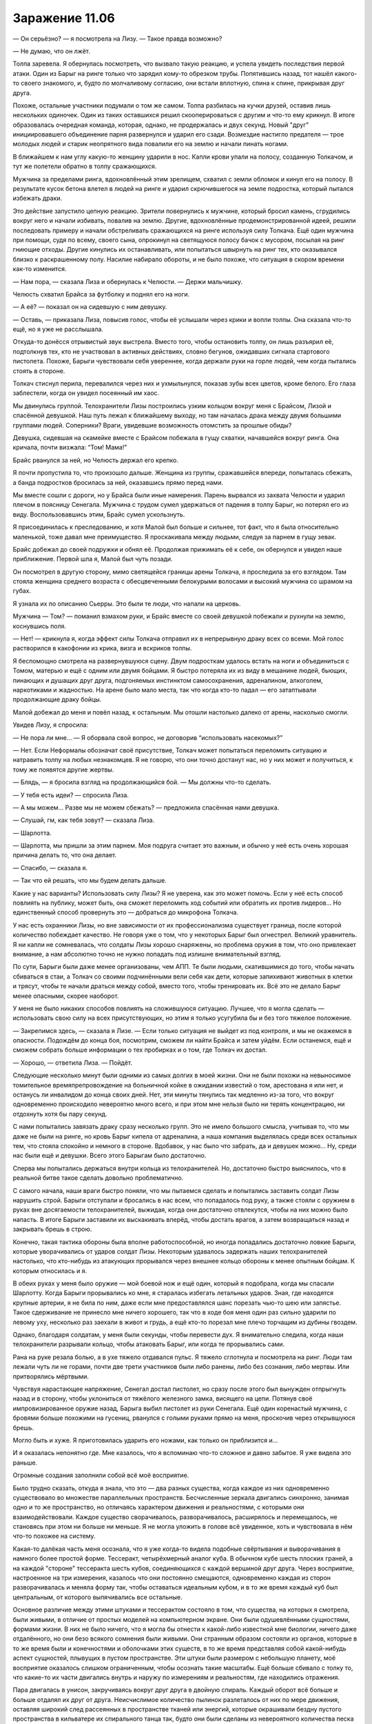﻿Заражение 11.06
#################



— Он серьёзно? — я посмотрела на Лизу. — Такое правда возможно?

— Не думаю, что он лжёт.

Толпа заревела. Я обернулась посмотреть, что вызвало такую реакцию, и успела увидеть последствия первой атаки. Один из Барыг на ринге только что зарядил кому-то обрезком трубы. Попятившись назад, тот нашёл какого-то своего знакомого, и, будто по молчаливому согласию, они встали вплотную, спина к спине, прикрывая друг друга. 

Похоже, остальные участники подумали о том же самом. Толпа разбилась на кучки друзей, оставив лишь нескольких одиночек. Один из таких оставшихся решил скооперироваться с другим и что-то ему крикнул. В итоге образовалась очередная команда, которая, однако, не продержалась и двух секунд. Новый "друг" инициировавшего объединение парня развернулся и ударил его сзади. Возмездие настигло предателя — трое молодых людей и старик неопрятного вида повалили его на землю и начали пинать ногами.

В ближайшем к нам углу какую-то женщину ударили в нос. Капли крови упали на полосу, созданную Толкачом, и тут же полетели обратно в толпу сражающихся.

Мужчина за пределами ринга, вдохновлённый этим зрелищем, схватил с земли обломок и кинул его на полосу. В результате кусок бетона влетел в людей на ринге и ударил скрючившегося на земле подростка, который пытался избежать драки.

Это действие запустило цепную реакцию. Зрители повернулись к мужчине, который бросил камень, сгрудились вокруг него и начали избивать, повалив на землю. Другие, вдохновлённые продемонстрированной идеей, решили последовать примеру и начали обстреливать сражающихся на ринге используя силу Толкача. Ещё один мужчина при помощи, судя по всему, своего сына, опрокинул на светящуюся полосу бачок с мусором, посылая на ринг гниющие отходы. Другие кинулись их останавливать, или попытаться швырнуть на ринг тех, кто оказывался близко к раскрашенному полу. Насилие набирало обороты, и не было похоже, что ситуация в скором времени как-то изменится.

— Нам пора, — сказала Лиза и обернулась к Челюсти. — Держи мальчишку.

Челюсть схватил Брайса за футболку и поднял его на ноги. 

— А её? — показал он на сидевшую с ним девушку.

— Оставь, — приказала Лиза, повысив голос, чтобы её услышали через крики и вопли толпы. Она сказала что-то ещё, но я уже не расслышала.

Откуда-то донёсся отрывистый звук выстрела. Вместо того, чтобы остановить толпу, он лишь разъярил её, подтолкнув тех, кто не участвовал в активных действиях, словно бегунов, ожидавших сигнала стартового пистолета. Похоже, Барыги чувствовали себя увереннее, когда держали руки на горле людей, чем когда пытались стоять в стороне.

Толкач стиснул перила, перевалился через них и ухмыльнулся, показав зубы всех цветов, кроме белого. Его глаза заблестели, когда он увидел посеянный им хаос.

Мы двинулись группой. Телохранители Лизы построились узким кольцом вокруг меня с Брайсом, Лизой и спасённой девушкой. Наш путь лежал к ближайшему выходу, но там началась драка между двумя большими группами людей. Соперники? Враги, увидевшие возможность отомстить за прошлые обиды?

Девушка, сидевшая на скамейке вместе с Брайсом побежала в гущу cхватки, начавшейся вокруг ринга. Она кричала, почти визжала: “Том! Мама!”

Брайс рванулся за ней, но Челюсть держал его крепко.

Я почти пропустила то, что произошло дальше. Женщина из группы, сражавшейся впереди, попыталась сбежать, а банда подростков бросилась за ней, оказавшись прямо перед нами.

Мы вместе сошли с дороги, но у Брайса были иные намерения. Парень вырвался из захвата Челюсти и ударил плечом в поясницу Сенегала. Мужчина с трудом сумел удержаться от падения в толпу Барыг, но потерял его из виду. Воспользовавшись этим, Брайс сумел ускользнуть.

Я присоединилась к преследованию, и хотя Малой был больше и сильнее, тот факт, что я была относительно маленькой, тоже давал мне преимущество. Я проскакивала между людьми, следуя за парнем в гущу зевак.

Брайс добежал до своей подружки и обнял её. Продолжая прижимать её к себе, он обернулся и увидел наше приближение. Первой шла я, Малой был чуть позади.

Он посмотрел в другую сторону, мимо светящейся границы арены Толкача, я проследила за его взглядом. Там стояла женщина среднего возраста с обесцвеченными белокурыми волосами и высокий мужчина со шрамом на губах.

Я узнала их по описанию Сьерры. Это были те люди, что напали на церковь.

Мужчина — Том? — поманил взмахом руки, и Брайс вместе со своей девушкой побежали и рухнули на землю, коснувшись поля.

— Нет! — крикнула я, когда эффект силы Толкача отправил их в непрерывную драку всех со всеми. Мой голос растворился в какофонии из крика, визга и вскриков толпы.

Я беспомощно смотрела на развернувшуюся сцену. Двум подросткам удалось встать на ноги и объединиться с Томом, матерью и ещё с одним или двумя бойцами. Я быстро потеряла их из виду в мешанине людей, бьющих, пинающих и душащих друг друга, подгоняемых инстинктом самосохранения, адреналином, алкоголем, наркотиками и жадностью. На арене было мало места, так что когда кто-то падал — его затаптывали продолжающие драку бойцы.

Малой добежал до меня и повёл назад, к остальным. Мы отошли настолько далеко от арены, насколько смогли.

Увидев Лизу, я спросила: 

— Не пора ли мне... — Я оборвала свой вопрос, не договорив “использовать насекомых?”

— Нет. Если Неформалы обозначат своё присутствие, Толкач может попытаться переломить ситуацию и натравить толпу на любых незнакомцев. Я не говорю, что они точно достанут нас, но у них может и получиться, к тому же появятся другие жертвы.

— Блядь, — я бросила взгляд на продолжающийся бой. — Мы должны что-то сделать.

— У тебя есть идеи? — спросила Лиза.

— А мы можем... Разве мы не можем сбежать? — предложила спасённая нами девушка.

— Слушай, гм, как тебя зовут? — сказала Лиза.

— Шарлотта.

— Шарлотта, мы пришли за этим парнем. Моя подруга считает это важным, и обычно у неё есть очень хорошая причина делать то, что она делает.

— Спасибо, — сказала я.

— Так что ей решать, что мы будем делать дальше.

Какие у нас варианты? Использовать силу Лизы? Я не уверена, как это может помочь. Если у неё есть способ повлиять на публику, может быть, она сможет переломить ход событий или обратить их против лидеров... Но единственный способ провернуть это — добраться до микрофона Толкача.

У нас есть охранники Лизы, но вне зависимости от их профессионализма существует граница, после которой количество побеждает качество. Не говоря уже о том, что у некоторых Барыг был огнестрел. Великий уравнитель. Я ни капли не сомневалась, что солдаты Лизы хорошо снаряжены, но проблема оружия в том, что оно привлекает внимание, а нам абсолютно точно не нужно попадать под излишне внимательный взгляд.

По сути, Барыги были даже менее организованы, чем АПП. Те были людьми, скатившимися до того, чтобы начать сбиваться в стаи, а Толкач со своими подчинёнными вели себя как дети, которые запихивают животных в клетки и трясут, чтобы те начали драться между собой, вместо того, чтобы тренировать их. Всё это не делало Барыг менее опасными, скорее наоборот.

У меня не было никаких способов повлиять на сложившуюся ситуацию. Лучшее, что я могла сделать — использовать свою силу на всех присутствующих, но этим я только усугубила бы и без того тяжелое положение.

— Закрепимся здесь, — сказала я Лизе. — Если только ситуация не выйдет из под контроля, и мы не окажемся в опасности. Подождём до конца боя, посмотрим, сможем ли найти Брайса и затем уйдём. Если останемся, ещё и сможем собрать больше информации о тех пробирках и о том, где Толкач их достал.

— Хорошо, — ответила Лиза. — Пойдёт.

Следующие несколько минут были одними из самых долгих в моей жизни. Они не были похожи на невыносимое томительное времяпрепровождение на больничной койке в ожидании известий о том, арестована я или нет, и останусь ли инвалидом до конца своих дней. Нет, эти минуты тянулись так медленно из-за того, что вокруг одновременно происходило невероятно много всего, и при этом мне нельзя было ни терять концентрацию, ни отдохнуть хотя бы пару секунд.

С нами попытались завязать драку сразу несколько групп. Это не имело большого смысла, учитывая то, что мы даже не были на ринге, но кровь Барыг кипела от адреналина, а наша компания выделялась среди всех остальных тем, что стояла спокойно и немного в стороне. Вдобавок, у нас было что забрать, да и девушек можно... Ну, среди нас были ещё и девушки. Всего этого Барыгам было достаточно.

Сперва мы попытались держаться внутри кольца из телохранителей. Но, достаточно быстро выяснилось, что в реальной битве такое сделать довольно проблематично.

С самого начала, наши враги быстро поняли, что мы пытаемся сделать и попытались заставить солдат Лизы нарушить строй. Барыги отступали и бросались в нас всем, что попадалось под руку, а также стояли с оружием в руках вне досягаемости телохранителей, выжидая, когда они достаточно отвлекутся, чтобы на них можно было напасть. В итоге Барыги заставили их выскакивать вперёд, чтобы достать врагов, а затем возвращаться назад и закрывать брешь в строю.

Конечно, такая тактика обороны была вполне работоспособной, но иногда попадались достаточно ловкие Барыги, которые уворачивались от ударов солдат Лизы. Некоторым удавалось задержать наших телохранителей настолько, что кто-нибудь из атакующих прорывался через внешнее кольцо обороны к менее опытным бойцам. К которым относилась и я.

В обеих руках у меня было оружие — мой боевой нож и ещё один, который я подобрала, когда мы спасали Шарлотту. Когда Барыги прорывались ко мне, я старалась избегать летальных ударов. Зная, где находятся крупные артерии, я не била по ним, даже если мне предоставлялся шанс порезать чью-то шею или запястье. Такое сдерживание не принесло мне ничего хорошего, так что в ходе боя меня один раз сильно ударили по левому уху, несколько раз заехали в живот и грудь, а ещё кто-то порезал мне плечо торчащим из дубины гвоздем.

Однако, благодаря солдатам, у меня были секунды, чтобы перевести дух. Я внимательно следила, когда наши телохранители разрывали кольцо, чтобы атаковать Барыг, или когда те прорывались сами.

Рана на руке резала болью, а в ухе тяжело отдавался пульс. Я тяжело сглотнула и посмотрела на ринг. Люди там лежали чуть ли не горами, почти две трети участников были либо ранены, либо без сознания, либо мертвы. Или притворялись мёртвыми.

Чувствуя нарастающее напряжение, Сенегал достал пистолет, но сразу после этого был вынужден отпрыгнуть назад и в сторону, чтобы уклониться от тяжёлого железного замка, висящего на цепи. Потянув своё импровизированное оружие назад, Барыга выбил пистолет из руки Сенегала. Ещё один коренастый мужчина, с бровями больше похожими на гусениц, рванулся с голыми руками прямо на меня, проскочив через открывшуюся брешь.

Могло быть и хуже. Я приготовилась ударить его ножами, как только он приблизится и...

И я оказалась непонятно где. Мне казалось, что я вспоминаю что-то сложное и давно забытое. Я уже видела это раньше.

Огромные создания заполнили собой всё моё восприятие.

Было трудно сказать, откуда я знала, что это — два разных существа, когда каждое из них одновременно существовало во множестве параллельных пространств. Бесчисленные зеркала двигались синхронно, занимая одно и то же пространство, но отличаясь характером движения и реальностями, с которыми они взаимодействовали. Каждое существо сворачивалось, разворачивалось, расширялось и перемещалось, не становясь при этом ни больше ни меньше. Я не могла уложить в голове всё увиденное, хоть и чувствовала в нём что-то похожее на систему.

Какая-то далёкая часть меня осознала, что я уже когда-то видела подобные свёртывания и выворачивания в намного более простой форме. Тессеракт, четырёхмерный аналог куба. В обычном кубе шесть плоских граней, а на каждой "стороне" тессеракта шесть кубов, соединяющихся с каждой вершиной друг друга. Через восприятие, настроенное на три измерения, казалось что они постоянно смещаются, одновременно каждая из сторон разворачивалась и меняла форму так, чтобы оставаться идеальным кубом, и в то же время каждый куб был центральным, от которого выпячивались все остальные.

Основное различие между этими штуками и тессерактом состояло в том, что существа, на которых я смотрела, были живыми, в отличие от простых моделей на компьютерном экране. Они были одушевлёнными сущностями, формами жизни. В них не было ничего, что я могла бы отнести к какой-либо известной мне биологии, ничего даже отдалённого, но они безо всякого сомнения были живыми. Они странным образом состояли из органов, которые в то же время были и конечностями и оболочками этих существ, в то же время представляя собой какой-нибудь аспект сущностей, плывущих в пустом пространстве. Эти штуки были размером с небольшую планету, моё восприятие оказалось слишком ограниченным, чтобы осознать такие масштабы. Ещё больше сбивало с толку то, что какие-то их части двигались внутрь и наружу по измерениям и реальностям, где находились отражения.

Пара двигалась в унисон, закручиваясь вокруг друг друга в двойную спираль. Каждый оборот всё больше и больше отдалял их друг от друга. Неисчислимое количество пылинок разлеталось от них по мере движения, оставляя широкий след рассеянных в пространстве тканей или энергий, которые окрашивали бездну пустого пространства в кильватере их спирального танца так, будто они были сделаны из невероятного количества песка и летели против шторма.

Когда они были уже слишком далеко, чтобы видеть друг друга, они начали общаться, и каждое сообщение было опустошительно и яростно огромно, выраженное энергиями взрывающихся сверхновых звезд. Одно "слово", одно понятие на каждое сообщение.

Цель. Подтверждение. Траектория. Подтверждение.

Они встретятся снова в том же месте. В оговоренное время они прекратят свой разлёт и начнут снова сближаться, пока не встретятся вновь.

...Барыга подловил меня, когда я пошатывалась, отходя от только что увиденного. Он ударил меня локтем по скуле, и боль прострелила мне голову, наполовину вернув меня в реальность. Кто-то крепко, практически до боли, схватил меня за плечи, и я почувствовала как к спине прижалась чья-то мягкая грудь. Шарлотта? Лиза?

Переход от видения к относительно нормальной реальности был настолько резким, что я едва осознавала, что происходит. Я открыла рот, чтобы что-нибудь сказать, но почти сразу его закрыла. Я не могла сфокусироваться на окружающем мире, так как почти всё моё внимание было настроено на зрелище… на что же я только что смотрела? Видение ускользало когда я попыталась его вспомнить. Я потрясла головой в неудачной попытке выбросить из неё упорно лезущие туда подробности происходящего вокруг: черты лица бросившегося ко мне Барыги, расплывающиеся по мере того, как он подходил ко мне всё ближе, напряжение его тела, когда он решил подобрать что-то с земли, царапины и ржавчина на поднятом им ноже, который я выронила. В руке у меня остался только мой хороший нож.

Я ненадолго закрыла глаза, пытаясь привести зрение в порядок, но это помогло совсем немного. Я посмотрела налево в поисках помощи, но увидела, что Челюсть и Малой сильно заняты и движутся слишком быстро для того, чтобы мой мозг смог уверенно за ними следить. Справа? Лиза лежала на земле и её держал Брукс, к ним приближались Барыги. Сенегал стоял передо мной и, несмотря на отсутствие пистолета, умудрялся держать противников подальше от нас, размахивая длинной цепью, отобранной у кого-то из Барыг. Это давало нам немного пространства, но не более того. Трое опытных бойцов никак не могли защитить всех нас.

Зажмурившись, я использовала свою силу. Это помогло больше, чем всё остальное: информация о том, к чему прикасались мои насекомые, дала мне чёткое представление о том, что происходит вокруг. У многих Барыг на теле и в волосах были вши. Вокруг летало несколько мух. Направив их на врагов, я теперь могла следить за тем, что они делают.

Меня переполняли паника и дезориентация, так что приходилось прикладывать немалые усилия, чтобы не созвать целый рой. Используя немного насекомых, чтобы только лишь понять, что происходит вокруг, я не привлекала к нам нежелательного внимания. На всякий случай, я позволила насекомым собираться на потолке торгового центра, запуская их внутрь через огромную дыру, где обвалилась крыша.

Не открывая глаз, я вырвалась из хватки Шарлотты, чтобы ударить Барыгу. Я порезала ему лоб, он прорычал что-то невнятное и кинулся на меня. Зная, что в силовом противостоянии он одержит верх, я резко бросилась вбок и тяжело упала на землю, чуть не опрокинув Сенегала. Затем я подтянула колени к груди и резко пнула Барыгу пятками в голень.

Мой разум был как в тумане. Иначе я смогла бы догадаться, что Барыга повалится прямо на меня. Его плечо вдавилось мне в грудь, когда он грохнулся на меня всем телом. Его рука с ножом оказалась придавлена. Мне повезло чуть больше — моя правая рука была свободна, так что я быстро полоснула ножом ему по ребрам. Такие неглубокие порезы обычно не опасны, зато невероятно болезненны. Заорав, Барыга бросил свой нож, и я оттолкнула его к Шарлотте, Лизе и Бруксу.

Сенегал развернулся ко мне и пнул Барыгу, скинув его с меня. Когда он ударил его по челюсти замком на цепи, я попыталась встать.

По собственной глупости, поднявшись, я открыла глаза вместо того, чтобы воспользоваться своими сверхспособностями для оценки ситуации. Меня немедленно укачало так, что я едва не упала. Шарлотта схватила меня, чтобы я не грохнулась на землю, и едва не напоролась на нож, который я всё ещё держала в руке.

— О боже, — пробормотала она. — Ты…

Я себя как-то выдала? Я не призывала настолько много насекомых.

Нет, тут было что-то другое. Благодаря мухам, которых я посадила ей на голову, мне удалось понять, что она смотрит куда-то наверх. Затем Шарлотта посмотрела на меня, потом на Лизу и снова наверх. Глубоко дыша, чтобы сдержать тошноту, я с трудом приоткрыла глаза, медленно подняла голову и увидела, что Шарлотта смотрит на сцену, где стоял Толкач.

Сам он чуть ли не висел на перилах, стараясь устоять на подкашивающихся ногах. Сочник, Скрип, Металлолом и другие его подчиненные выглядели не сильно лучше.

Толкач схватил микрофон, и по торговому центру с эхом пронесся его мерзкий хохот.

— Похоже, один из засранцев только что получил повышение, — хихикнул он.

Увидев на ринге непонятную белую вспышку, я поняла, что произошло.

Среди сражающихся возникла ещё одна вспышка, сразу за ней вторая. Обе неподалеку от парня примерно моего возраста. Из его глаз, носа, ушей и рта курился белый дым, также немного дыма текло по его волосам, отчего те слабо шевелились.

Он вздрогнул, когда кто-то бросился на него с оружием, и в полуметре слева от атакующего возникла ещё одна вспышка. Промах. Мужчину качнуло в сторону исчезнувшей вспышки, будто его кто-то потянул за верёвку. Светящийся парень вытянул вперёд руку, и в метре за атакующим снова полыхнуло.

Мужчина бросился вперёд, и парень атаковал в третий раз. На этот раз он попал, и когда вспышка исчезла, то вместе с ней у мужчины пропали плечо, предплечье, локоть, правая часть туловища и бедро. Из ран оставленных вспышкой хлестанула кровь, а отрезанная кисть руки упала на землю.

Парень заорал, выплескивая смесь страха, боли и ярости, и вокруг него в случайном порядке замелькали белые вспышки. Некоторые из них попали по лежащим без сознания людям, другие по сражающимся, большая часть не попала ни в кого.

Событие-триггер. Я только что видела, как кто-то получил свой триггер.

Но что случилось с группой Толкача, со мной и со Сплетницей? Я что-то смутно припоминала, и подумала, что нужно выразить это словами, возможно попытки описать увиденное помогут удержать его в памяти, но слова исчезли, когда я попробовала их нащупать. Это напоминало способности Чертёнка. Прежде чем я смогла ухватить хоть что-то, я полностью забыла произошедшее, я силилась вспомнить, что я вообще только что делала, одновременно пытаясь прийти в себя.

Шарлотта поддерживала меня, чтобы я не упала, и смотрела на меня, широко раскрыв глаза. Я вспомнила её удивлённое восклицание.

Если этот эффект захватил всех паралюдей, стоящих там, на сцене, а я и Лиза отреагировали точно так же, как и они, то было не сложно догадаться. Следовательно, Шарлотта теперь знала.

В поисках совета, я посмотрела на Лизу, но она всё ещё лежала на земле, без каких-либо признаков улучшения. Почему? Если случившееся было своеобразным откатом от чьего-то события-триггера, то задело ли это её сильнее из-за силы Сплетницы?

Я поспешила к ней, и Брукс вернулся в бой, чтобы восстановить нашу линию обороны.

— Лиза! — потрясла я её. Она расфокусировано посмотрела на меня.

— Они как вирусы, — сказала она так тихо, будто разговаривала сама с собой. — И дети. И боги. Всё это одновременно.

— Лиза, ты бредишь. Давай, соберись. Ситуация паршивей некуда.

— Я почти в норме. Разгадка вертится на языке, но я никак не могу собрать всё вместе, — её голос был настолько тихим, что казалось, будто она говорит сама с собой, а не со мной. — Всё ещё заполняю пробелы.

Я легонько шлёпнула её по лицу.

— Лиза! Возвращайся к реальности, хватит погружаться в эти грёзы.

Пощёчина сработала. Лиза затрясла головой, как собака, отряхивающаяся от воды.

— Тейлор?

— Давай, — помогла я подняться ей на ноги. Она чуть не упала, но всё равно восстанавливалась быстрее меня.

Шарлотта взяла на себя заботу о Лизе, и я двинулась помочь нашим телохранителям. Держа в каждой руке по ножу, я встала за Бруксом, Сенегалом и Малым и приготовилась остановить любого, кому удастся проскользнуть мимо них. Глаза я держала закрытыми, так как чувствовала, что не смогу нормально двигаться, если открою их. Слабость быстро отступала.

Мы успешно отбили атаку напавшей на нас группы. Ещё одна группа тоже собиралась попробовать нас на прочность, но на вид они были ещё менее боеспособны, чем мы. Их лидер была похожа на настоящую амазонку: яростный взгляд и спутанные волосы, но я заметила пробежавшую по её лицу обеспокоенность, когда она сравнила состояние наших групп. Амазонка была не в очень удобном положении — она понимала, что если они нападут на нас, то будут разбиты, но и приказать им отступить она тоже не могла, так как в этом случае выглядела бы трусихой.

Однако, нам так и не суждено было узнать, какое решение она примет.

— Стоп! — крикнул Толкач в микрофон.

Потребовалась целая минута, чтобы все прекратили драться и отошли на безопасное расстояние.

Так много раненых. Сколько своих людей потерял Толкач, чтобы провернуть этот трюк?

Заботило ли это его? Его команда усилится пятью новыми паралюдьми. Шестью, если считать парня, только что пережившего событие-триггер.

— Если вас, хуесосов, не остановить, то на ногах останется только кто-нибудь один! Вас уже осталось пятеро и именно столько нам и надо!

Только пятеро? В начале боя на ринге было человек восемьдесят, и очень многие так или иначе присоединились к сражению.

Я смогла разглядеть оставшихся, когда зрители немного отступили назад. Похоже, трое из них были семьёй, четвёртой стояла женщина, зажимающая красной от крови рукой рану в животе, и пятым был парень, который испытал событие-триггер. Среди отступающих от победителей людей я не заметила ни Брайса, ни его новой "семьи".

На ринге полыхнула ещё одна неконтролируемая вспышка, порождённая новоиспечённым кейпом. Она возникла невысоко от земли и испарила ногу мёртвого или просто бессознательного мужчины, оставив при этом саму землю нетронутой. Почему она спокойно поглотила одежду и плоть, но не задела здание?

— Мальчишка, — показал на него Толкач. — Подойди!

Кольцо, окружавшее ринг, исчезло. Парень повернулся, будто всё ещё не осознавая произошедшее, и дёрнулся, когда в трёх метрах от него возникла очередная вспышка. Он захромал поближе к сцене и уставился на Толкача.

— Тебе нужно имя, малыш, если хочешь присоединиться к верхнему кругу Барыг.

Парень моргнул, оглядываясь вокруг, словно не совсем понял. Может, был в шоке?

— Давай, прямо сейчас. Не затягивай с этим.

Возникла ещё одна вспышка, испарившая часть бетонного пола размером с баскетбольный мяч прямо под сценой Толкача. Парень уставился на сотворённую им ямку.

— Стиратель? — неуверенно предложил он.

— Ластик что ли? Жалкий розовый прыщ на конце карандаша? Хуйня, — прорычал Толкач.

— Эм, — выдавил из себя парень, очевидно не в силах мыслить здраво, когда на него смотрели все собравшиеся в торговом центре.

— Скребок! — крикнул Толкач, и толпа взревела.

Как, чёрт возьми, Скребок мог быть лучше Стирателя? В какой безумной реальности?

Толкач дождался, пока толпа успокоилась и поднял одну пробирку.

— Тебе нет смысла пить эту хуйню, от неё ты даже не улетишь. Выбери кого-нибудь.

Обдумывая сказанное, парень смотрел на Толкача и вздрогнул, когда рядом возникла очередная вспышка. Обхватив одной рукой другую за локоть, он повернулся к толпе и заговорил дрожащим голосом:

— Р-рик! Дуг!

Из зрительской толпы вышли двое парней. У одного из них с волос капала кровь, залив половину лица, второй сильно кашлял кровью, размазывая её около рта и под носом.

— Можно… Можно я дам эту штуку им обоим? Они поделят её, — спросил парень со светящимися волосами.

Толкач мерзко хохотнул, в его смехе не было ни капли веселья.

— Нет, нет. Тебе этого точно не захочется. Выбери одного.

— Дуг. Дуг её возьмёт.

Кашляющий парень с удивлением посмотрел на него. Второй, с залитым кровью лицом, неожиданно разозлился:

— Какого хуя?!

Белый свет вспыхнул чуть выше и правее получившего способности парня и все, кто был рядом, сжались от страха. Вспышка вырвала кусок из металлической балки, поддерживавшей крышу. Толпа перед парнем расступилась. Подозреваю, что Рик не подбежал и не ударил его только из-за его способностей и очевидного неумения ими управлять.

Было ли это намеренным применением принципа "Разделяй и властвуй"? Если это было нарочно, если Толкач отделял своих союзников от их бывших групп и шаек так, чтобы они не смогли потом объединиться против него, то мне стоило бы скорректировать свою невысокую оценку его способностей. Не то чтобы он стал мне хоть чуточку симпатичнее, или я стала уважать его больше, но стоило признать за ним наличие ума.

— Ты мне не помог, когда меня потянуло на ринг, — сказал парнишка Рику, — а Дуг хотя бы попытался. Мой приз отходит ему!

Пока Дуг пробирался к сцене, далеко обходя своего только что получившего суперспособности "друга", я вдруг осознала, что насекомые, которых я собрала на крыше, начали умирать. Кучка там, кучка здесь.

Нет. Не умирать. Они были оглушены, их чувства затёрты вспышками хаоса и фальшивых ощущений. Я догадалась, что это. Со мной такое бывало и раньше.

Я повернулась к Лизе. Потирая порез на плече, я незаметно ткнула пальцем вверх и прошептала: 

— Приближается компания. Нам следует убираться, пока не начались проблемы.

Она глянула вверх, затем кивнула. Тронув Малого за плечо, она подала ему знак рукой, а он известил остальных. Мы двинулись.

К человеку на крыше присоединились остальные. Некоторые насекомые погибли под их ногами. Ещё больше их было оглушено, когда тот, первый, пополз на четвереньках, передвинувшись с обломка крыши на потолок торгового центра, свисая на руках. В здании не работало освещение, и я не смогла различить его в темноте.

Здесь был Тритон и остальные из команды Трещины.

Мы добрались до первого выхода, и как только мы достигли двери, ручка на ней исчезла. Щели, отделяющие косяк от стены, заполнились, как будто их залил изнутри воск цвета стен. С другими дверями творилось то же самое, я увидела, как они вросли в стены и исчезли, превратившись в бесцветные пятна. Никто этого как будто не заметил, их внимание было приковано к женщине, которая спускалась вниз со сцены, неся пробирку для Дуга.

Когда драка только началась, Сплетница убедила меня не использовать силу из опасения, что последующий беспорядок и хаос вызовут ненужные жертвы и что толпа может начать искать чужаков в своих рядах.

Я не представляла, что они тут забыли, но было впечатление, что Трещина намеревалась нарушить вечеринку гораздо более прямолинейно, чем это собирались сделать мы. Нам предстояло увидеть воплощение плохого сценария, а наши пути отхода были полностью отрезаны.